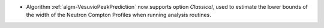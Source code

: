 - Algorithm :ref:`algm-VesuvioPeakPrediction` now supports option `Classical`, used to estimate the lower bounds of the width of the Neutron Compton Profiles when running analysis routines.
